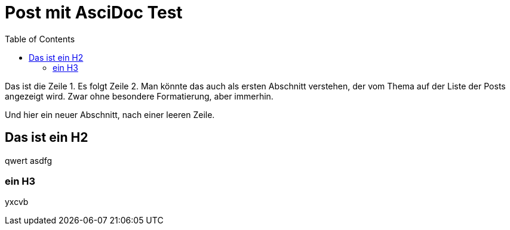 = Post mit AsciDoc Test
:page-layout: page
:page-subheadline:  "Das ist eine subheadline, Sie wird über dem Titel angezeigt, nicht darunter. Besser wäre: SuperHeadline"
:page-teaser: "Das ist ein Teaser, der vielleicht auch ein wenig länger sein kann. Es wird also nicht automatisch der erste Abschnitt verwendet. Er funktioniert wie sonst ein subtitle, wird also auch über dem TOC angezeigt."
:page-tags: ["analyticscreator", "dwh-automatisierung", "etl", "elt", "dwh", "wherescape", "data-lineage", "slow-changing-dimension", "scd", "ssas-tabular", "ssas"]
:page-header: { title: Test des Page-Headers }
:toc: auto
:toclevels: 2

Das ist die Zeile 1.
Es folgt Zeile 2.
Man könnte das auch als ersten Abschnitt verstehen, der vom Thema auf der Liste der Posts angezeigt wird. Zwar ohne besondere Formatierung, aber immerhin.

Und hier ein neuer Abschnitt, nach einer leeren Zeile.

== Das ist ein H2

qwert asdfg

=== ein H3

yxcvb